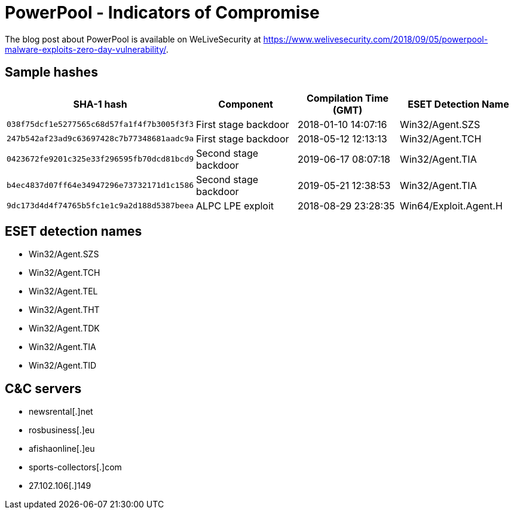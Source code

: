 = PowerPool -  Indicators of Compromise

The blog post about PowerPool is available on WeLiveSecurity at https://www.welivesecurity.com/2018/09/05/powerpool-malware-exploits-zero-day-vulnerability/.

== Sample hashes

[options="header"]
|========================================
|SHA-1 hash|Component|Compilation Time (GMT)|ESET Detection Name
|`038f75dcf1e5277565c68d57fa1f4f7b3005f3f3`|First stage backdoor|2018-01-10 14:07:16|Win32/Agent.SZS
|`247b542af23ad9c63697428c7b77348681aadc9a`|First stage backdoor|2018-05-12 12:13:13|Win32/Agent.TCH
|`0423672fe9201c325e33f296595fb70dcd81bcd9`|Second stage backdoor|2019-06-17 08:07:18|Win32/Agent.TIA
|`b4ec4837d07ff64e34947296e73732171d1c1586`|Second stage backdoor|2019-05-21 12:38:53|Win32/Agent.TIA
|`9dc173d4d4f74765b5fc1e1c9a2d188d5387beea`|ALPC LPE exploit|2018-08-29 23:28:35|Win64/Exploit.Agent.H
|========================================

== ESET detection names
* Win32/Agent.SZS
* Win32/Agent.TCH
* Win32/Agent.TEL
* Win32/Agent.THT
* Win32/Agent.TDK
* Win32/Agent.TIA
* Win32/Agent.TID

== C&C servers
* newsrental[.]net
* rosbusiness[.]eu
* afishaonline[.]eu
* sports-collectors[.]com
* 27.102.106[.]149

